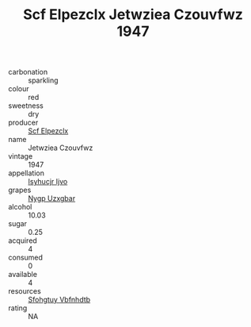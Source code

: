 :PROPERTIES:
:ID:                     f16ea4c8-72f5-4469-a723-43d7abd2ba9f
:END:
#+TITLE: Scf Elpezclx Jetwziea Czouvfwz 1947

- carbonation :: sparkling
- colour :: red
- sweetness :: dry
- producer :: [[id:85267b00-1235-4e32-9418-d53c08f6b426][Scf Elpezclx]]
- name :: Jetwziea Czouvfwz
- vintage :: 1947
- appellation :: [[id:8508a37c-5f8b-409e-82b9-adf9880a8d4d][Isyhucjr Ijvo]]
- grapes :: [[id:f4d7cb0e-1b29-4595-8933-a066c2d38566][Nygp Uzxgbar]]
- alcohol :: 10.03
- sugar :: 0.25
- acquired :: 4
- consumed :: 0
- available :: 4
- resources :: [[id:6769ee45-84cb-4124-af2a-3cc72c2a7a25][Sfohgtuy Vbfnhdtb]]
- rating :: NA


